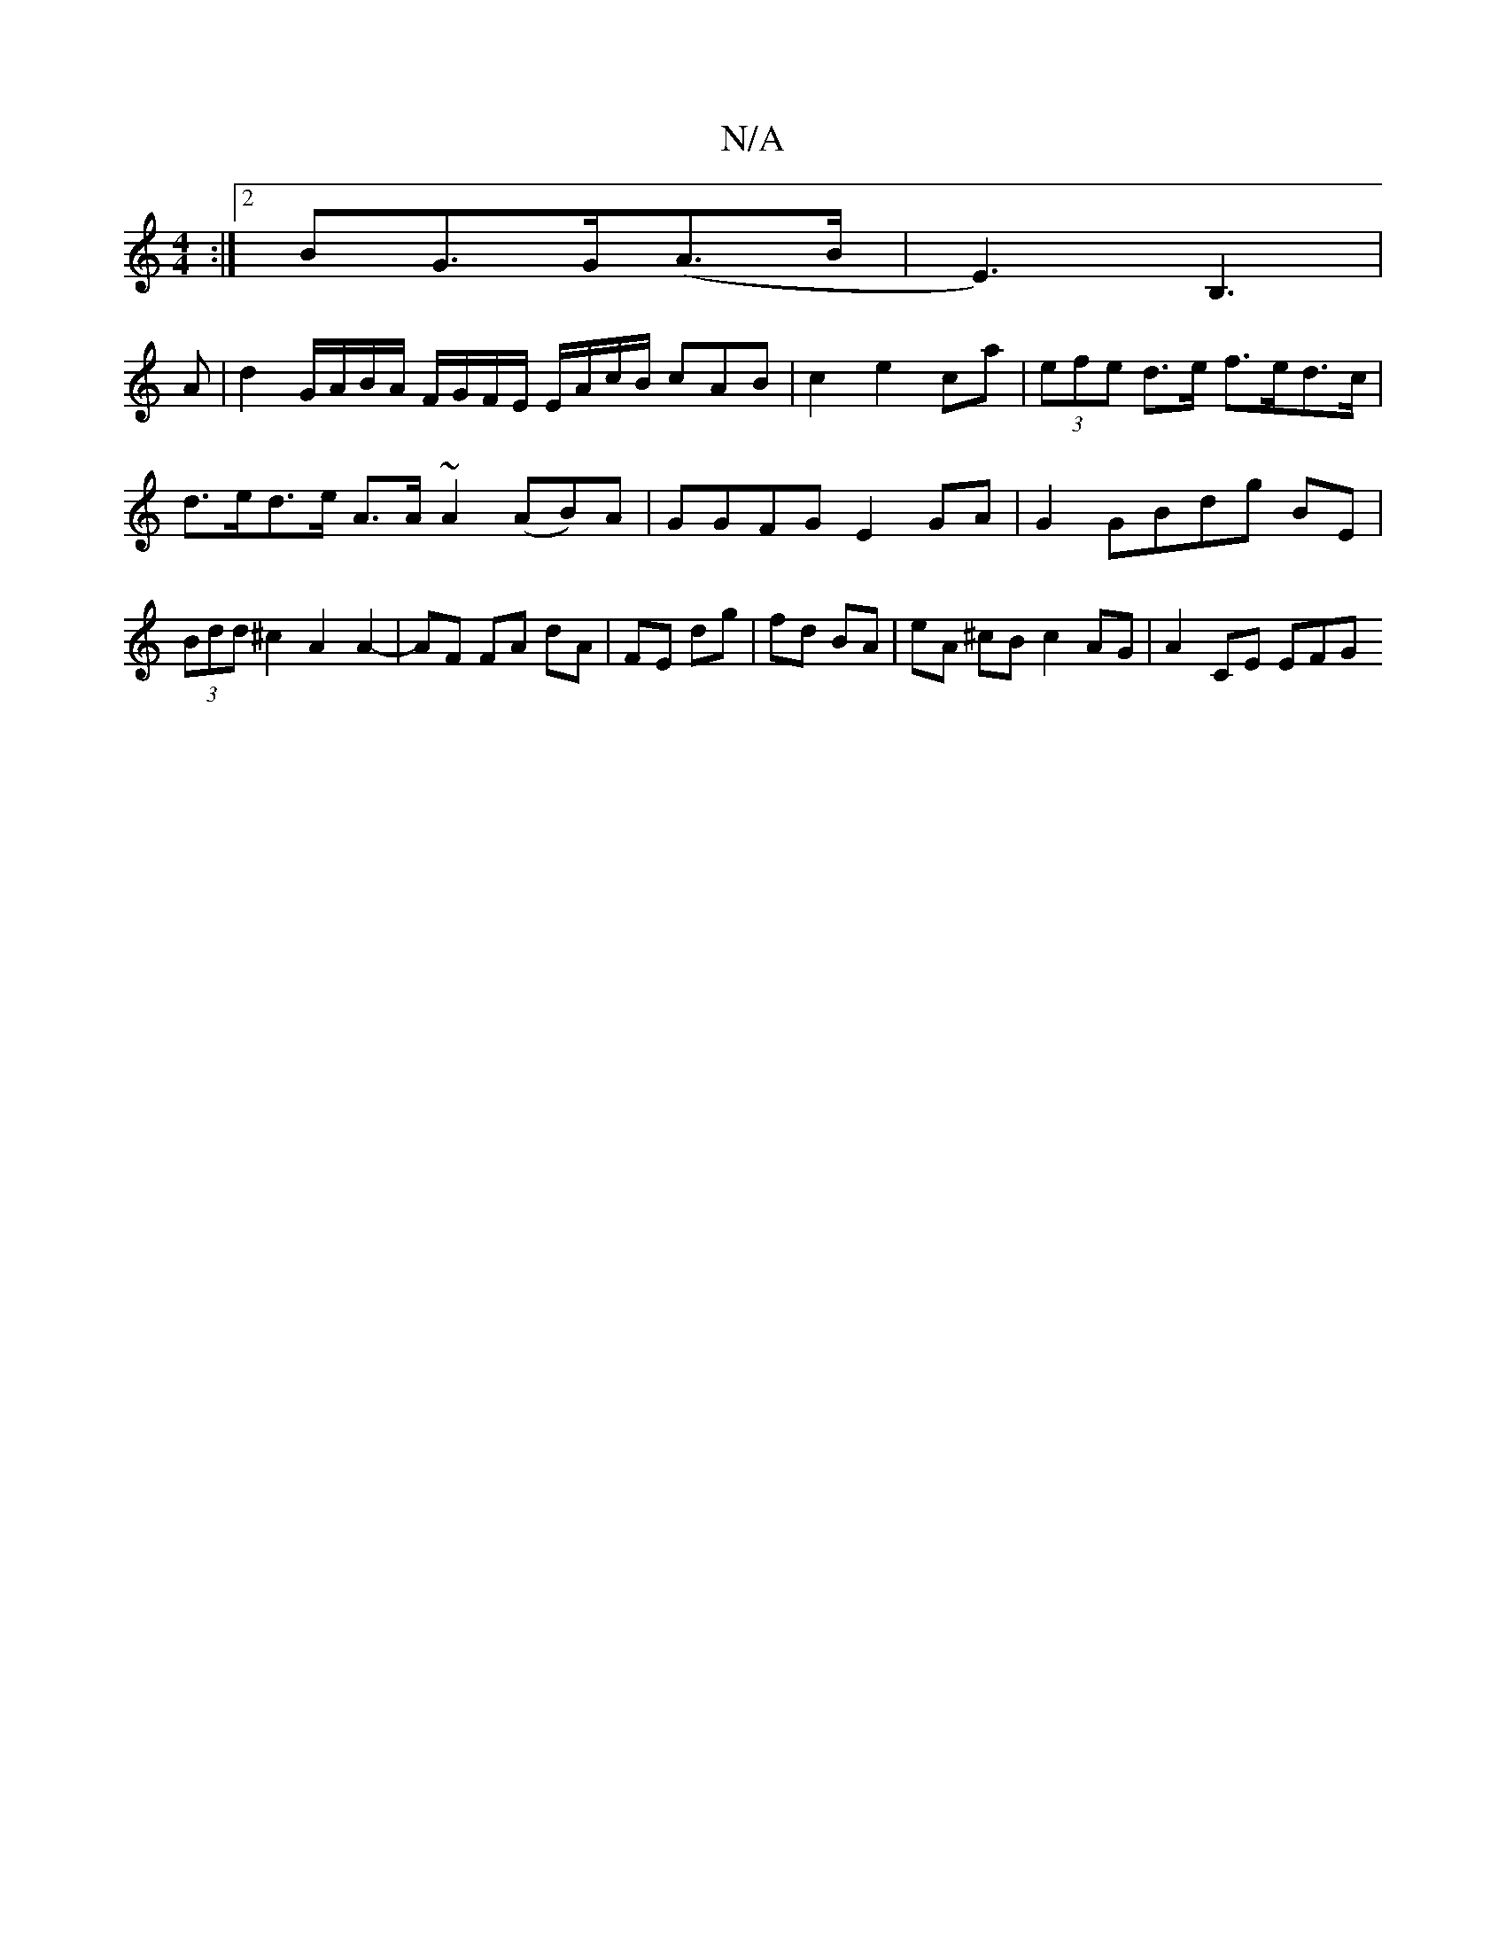 X:1
T:N/A
M:4/4
R:N/A
K:Cmajor
:|[2 BG>G(A>B1 | E3) B,3 |
A |d2 G/A/B/A/ F/G/F/E/ E/A/c/B/ cAB|c2e2ca|(3efe d>e f>ed>c | d>ed>e A>A~A2 (AB)A | GGFG E2GA | G2GBdg BE | (3Bdd ^c2 A2 A2-|AF FA dA|FE dg|fd BA | eA ^cB c2 AG | A2 CE EFG